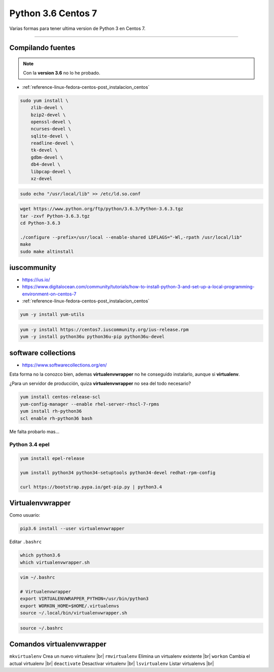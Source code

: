 .. _reference-linux-python-python_last_centos:

.. |br| raw:: html

    <br>

###################
Python 3.6 Centos 7
###################

Varias formas para tener ultima version de Python 3 en Centos 7.

----

Compilando fuentes
==================

.. note::

    Con la **version 3.6** no lo he probado.

* :ref:`reference-linux-fedora-centos-post_instalacion_centos`

.. code-block:: bash

    sudo yum install \
        zlib-devel \
        bzip2-devel \
        openssl-devel \
        ncurses-devel \
        sqlite-devel \
        readline-devel \
        tk-devel \
        gdbm-devel \
        db4-devel \
        libpcap-devel \
        xz-devel

.. code-block:: bash

    sudo echo "/usr/local/lib" >> /etc/ld.so.conf

.. code-block:: bash

    wget https://www.python.org/ftp/python/3.6.3/Python-3.6.3.tgz
    tar -zxvf Python-3.6.3.tgz
    cd Python-3.6.3

    ./configure --prefix=/usr/local --enable-shared LDFLAGS="-Wl,-rpath /usr/local/lib"
    make
    sudo make altinstall

iuscommunity
============

* https://ius.io/
* https://www.digitalocean.com/community/tutorials/how-to-install-python-3-and-set-up-a-local-programming-environment-on-centos-7
* :ref:`reference-linux-fedora-centos-post_instalacion_centos`

.. code-block:: bash

    yum -y install yum-utils

.. code-block:: bash

    yum -y install https://centos7.iuscommunity.org/ius-release.rpm
    yum -y install python36u python36u-pip python36u-devel


software collections
====================

* https://www.softwarecollections.org/en/

Esta forma no la conozco bien, ademas **virtualenvwrapper** no he conseguido instalarlo, aunque
si **virtualenv**.

¿Para un servidor de producción, quiza **virtualenvwrapper** no sea del todo necesario?

.. code-block:: bash

    yum install centos-release-scl
    yum-config-manager --enable rhel-server-rhscl-7-rpms
    yum install rh-python36
    scl enable rh-python36 bash

Me falta probarlo mas...

Python 3.4 epel
###############

.. code-block:: bash

    yum install epel-release

    yum install python34 python34-setuptools python34-devel redhat-rpm-config

    curl https://bootstrap.pypa.io/get-pip.py | python3.4

Virtualenvwrapper
=================

Como usuario:

.. code-block:: bash

    pip3.6 install --user virtualenvwrapper

Editar ``.bashrc``

.. code-block:: bash

    which python3.6
    which virtualenvwrapper.sh

.. code-block:: bash

    vim ~/.bashrc

    # Virtualenvwrapper
    export VIRTUALENVWRAPPER_PYTHON=/usr/bin/python3
    export WORKON_HOME=$HOME/.virtualenvs
    source ~/.local/bin/virtualenvwrapper.sh

.. code-block:: bash

    source ~/.bashrc

Comandos virtualenvwrapper
==========================

``mkvirtualenv`` Crea un nuevo virtualenv |br|
``rmvirtualenv`` Elimina un virtualenv existente |br|
``workon`` Cambia el actual virtualenv |br|
``deactivate`` Desactivar virtualenv |br|
``lsvirtualenv`` Listar virtualenvs |br|
